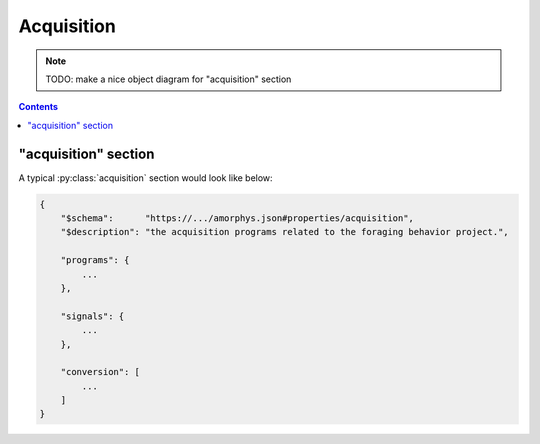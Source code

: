 Acquisition
===========

.. note::

    TODO: make a nice object diagram for "acquisition" section

.. contents:: Contents
    :local:

"acquisition" section
---------------------

A typical :py:class:`acquisition` section would look like below:

.. code-block:: JavaScript

    {
        "$schema":      "https://.../amorphys.json#properties/acquisition",
        "$description": "the acquisition programs related to the foraging behavior project.",

        "programs": {
            ...
        },

        "signals": {
            ...
        },

        "conversion": [
            ...
        ]
    }

.. py:class:: acquisition

    The ``acquisition`` section of ``amorphys`` is a subclass of :py:class:`section`.
    It holds :py:class:`Program` and :py:class:`Signal` instances.

    .. py:attribute:: $description

        a recommended ``string`` field inherited from the :py:class:`section` class.

    .. py:attribute:: programs

        a required mapping that maps program names to :py:class:`Program` instances
        used in the experiments. In case the same program (e.g. Matlab) is used but
        in different ways (e.g. intrinsic signal acquisition vs behavioral control)
        during different contexts (e.g. surgery vs training sessions), it must be
        split into different instances.

        For an example Program, refer to :ref:`this section <program-example>`.

    .. py:attribute:: signals

        a required mapping that maps channel names to :py:class:`Signal` instances
        used in the experiments. Note that, as soon as a :py:class:`Signal` instance
        gets processed by a device or a program, it must turn into another distinct
        :py:class:`Signal` instance with a different name.

        For an example, refer to :ref:`this section <signal-example>`.

    .. py:attribute:: conversion

        a required array (but can be empty) of :py:class:`Relationship` objects
        that describes how each :py:class:`Signal` in :py:attr:`channels`
        relates to each other.

        For available vocabulary, refer to :ref:`signal-relationships`.
